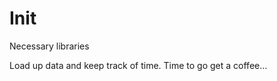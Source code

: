 * Init
Necessary libraries
#+BEGIN_SRC R :session :exports none results none
  library(ggplot)
#+END_SRC

#+RESULTS:

Load up data and keep track of time. Time to go get a coffee...
#+BEGIN_SRC R :session :exports none :results none
  reviews_t = system.time(reviews <- read.csv("./data/review.csv"))
  tips_t = system.time(tips <- read.csv("./data/tip.csv"))
  business_t = system.time(business <- read.csv("./data/business.csv"))
  users_t = system.time(users <- read.csv("./data/user.csv"))
  checkins_t = system.time(checkins <- read.csv("./data/checkin.csv"))
#+END_SRC
#+BEGIN_SRC R :session :exports results :results output  org drawer 
  total_load_time <- reviews_t + tips_t + business_t + users_t + checkins_t
  paste("Minutes to load json data into data.frames: ", total_load_time["elapsed"]/60.0)
#+END_SRC
#+RESULTS:
:RESULTS:
[1] "Total time to load json data into data.frames:  153.605"
:END:
